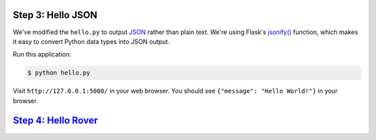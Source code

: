 Step 3: Hello JSON
==================

We've modified the ``hello.py`` to output JSON_ rather than plain text.
We're using Flask's `jsonify()`_ function, which makes it easy to convert
Python data types into JSON output.

Run this application:

.. code-block:: bash

    $ python hello.py

Visit ``http://127.0.0.1:5000/`` in your web browser. You should see
``{"message": "Hello World!"}`` in your browser.

`Step 4: Hello Rover <https://github.com/singingwolfboy/build-a-flask-api/tree/master/step04>`_
=====================

.. _JSON: http://json.org/
.. _jsonify(): http://flask.pocoo.org/docs/0.10/api/#flask.json.jsonify
